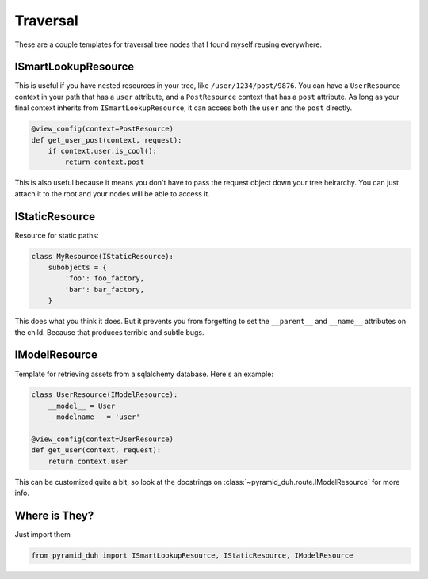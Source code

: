Traversal
=========
These are a couple templates for traversal tree nodes that I found myself
reusing everywhere.

ISmartLookupResource
--------------------
This is useful if you have nested resources in your tree, like
``/user/1234/post/9876``. You can have a ``UserResource`` context in your path
that has a ``user`` attribute, and a ``PostResource`` context that has a
``post`` attribute. As long as your final context inherits from
``ISmartLookupResource``, it can access both the ``user`` and the ``post``
directly.

.. code-block:: python

    @view_config(context=PostResource)
    def get_user_post(context, request):
        if context.user.is_cool():
            return context.post

This is also useful because it means you don't have to pass the request object
down your tree heirarchy. You can just attach it to the root and your nodes
will be able to access it.

IStaticResource
---------------
Resource for static paths:

.. code-block:: python

    class MyResource(IStaticResource):
        subobjects = {
            'foo': foo_factory,
            'bar': bar_factory,
        }

This does what you think it does. But it prevents you from forgetting to set
the ``__parent__`` and ``__name__`` attributes on the child. Because that
produces terrible and subtle bugs.

IModelResource
--------------
Template for retrieving assets from a sqlalchemy database. Here's an example:

.. code-block:: python

    class UserResource(IModelResource):
        __model__ = User
        __modelname__ = 'user'

    @view_config(context=UserResource)
    def get_user(context, request):
        return context.user

This can be customized quite a bit, so look at the docstrings on
:class:`~pyramid_duh.route.IModelResource` for more info.

Where is They?
--------------
Just import them

.. code-block:: python

    from pyramid_duh import ISmartLookupResource, IStaticResource, IModelResource
